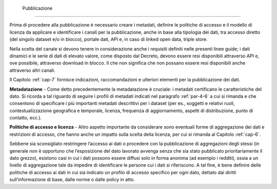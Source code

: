  Pubblicazione
^^^^^^^^^^^^^^

Prima di procedere alla pubblicazione è necessario creare i metadati,
definire le politiche di accesso e il modello di licenza da applicare e
identificare i canali per la pubblicazione, anche in base alla tipologia
dei dati, tra accesso diretto (del singolo dataset e/o in blocco),
portale dati, API e, in caso di linked open data, triple store.

Nella scelta del canale si devono tenere in considerazione anche i
requisiti definiti nelle presenti linee guide; i dati dinamici e le
serie di dati di elevato valore, come disposto dal Decreto, devono
essere resi disponibili attraverso API e, ove possibile, attraverso
download in blocco. Il che non significa che non possano essere resi
disponibili anche attraverso altri canali.

Il Capitolo :ref:`cap-7` fornisce indicazioni, raccomandazioni e ulteriori
elementi per la pubblicazione dei dati.

**Metadatazione** - Come detto precedentemente la metadatazione è
cruciale: i metadati certificano le caratteristiche del dato. Si ricorda
a tal riguardo di seguire i profili di metadati indicati nel paragrafo
:ref:`par-4-6` a cui si rimanda e che consentono di specificare i più
importanti metadati descrittivi per i dataset (per es., soggetti e
relativi ruoli, contestualizzazione geografica e temporale, licenza,
frequenza di aggiornamento, aspetti di distribuzione, punto di contatto,
ecc.).

**Politiche di accesso e licenza** - Altro aspetto importante da
considerare sono eventuali forme di aggregazione dei dati e restrizioni
di accesso, che hanno anche un impatto sulla scelta della licenza, per
cui si rimanda al Capitolo :ref:`cap-6`.

Sebbene sia sconsigliato restringere l’accesso ai dati o procedere con
la pubblicazione di aggregazioni degli stessi (in generale non è
opportuno che l’esposizione del dato lavorato avvenga senza che sia
stato pubblicato prioritariamente il dato grezzo), esistono casi in cui
i dati possono essere diffusi solo in forma anonima (ad esempio i
redditi), ossia a un livello di aggregazione tale da impedire di
identificare le persone cui i dati si riferiscono. A tal fine, è bene
definire delle politiche di accesso ai dati in cui sia indicato un
profilo di accesso specifico per ogni dato, dettato dai diritti
sull’informazione di base, dalle norme o dalle policy in atto.
